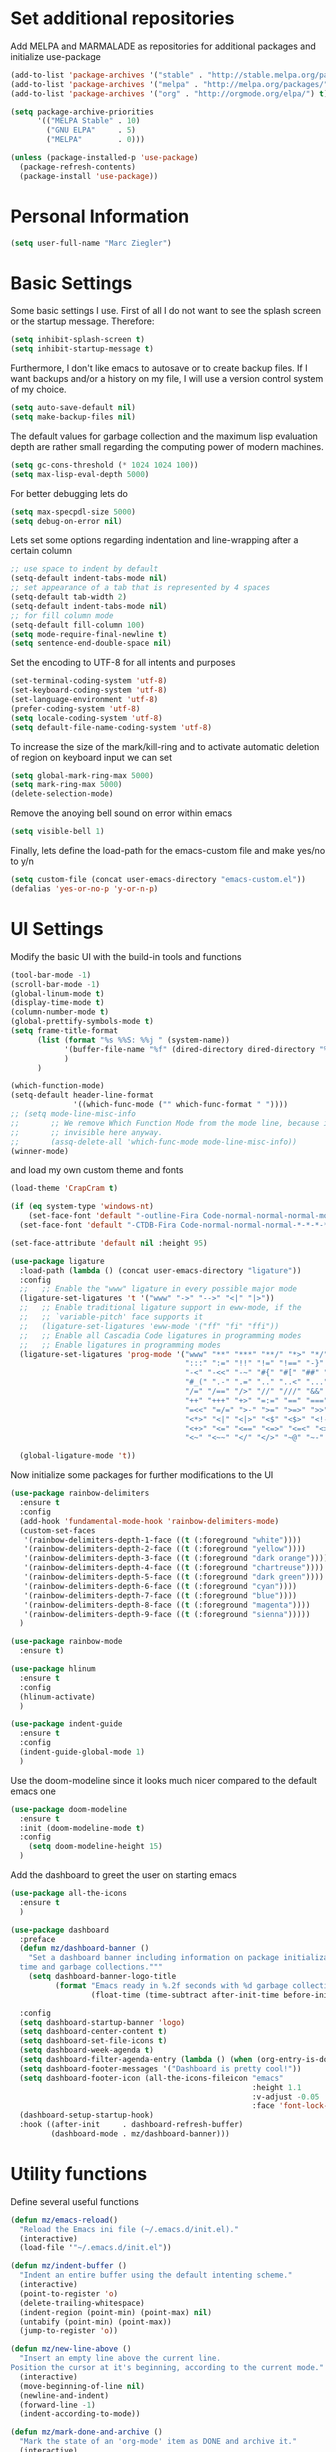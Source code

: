 * Set additional repositories
  Add MELPA and MARMALADE as repositories for additional packages and initialize use-package
  #+BEGIN_SRC emacs-lisp
    (add-to-list 'package-archives '("stable" . "http://stable.melpa.org/packages/"))
    (add-to-list 'package-archives '("melpa" . "http://melpa.org/packages/"))
    (add-to-list 'package-archives '("org" . "http://orgmode.org/elpa/") t)

    (setq package-archive-priorities
          '(("MELPA Stable" . 10)
            ("GNU ELPA"     . 5)
            ("MELPA"        . 0)))

    (unless (package-installed-p 'use-package)
      (package-refresh-contents)
      (package-install 'use-package))
  #+END_SRC

* Personal Information
  #+BEGIN_SRC emacs-lisp
    (setq user-full-name "Marc Ziegler")
  #+END_SRC

* Basic Settings
  Some basic settings I use. First of all I do not want to see the splash screen or the
  startup message. Therefore:
  #+BEGIN_SRC emacs-lisp
    (setq inhibit-splash-screen t)
    (setq inhibit-startup-message t)
  #+END_SRC
  Furthermore, I don't like emacs to autosave or to create backup files.
  If I want backups and/or a history on my file, I will use a version control system of my choice.
  #+BEGIN_SRC emacs-lisp
    (setq auto-save-default nil)
    (setq make-backup-files nil)
  #+END_SRC
  The default values for garbage collection and the maximum lisp evaluation depth are rather small
  regarding the computing power of modern machines.
  #+BEGIN_SRC emacs-lisp
    (setq gc-cons-threshold (* 1024 1024 100))
    (setq max-lisp-eval-depth 5000)
  #+END_SRC
  For better debugging lets do
  #+BEGIN_SRC emacs-lisp
    (setq max-specpdl-size 5000)
    (setq debug-on-error nil)
  #+END_SRC
  Lets set some options regarding indentation and line-wrapping after a certain column
  #+BEGIN_SRC emacs-lisp
    ;; use space to indent by default
    (setq-default indent-tabs-mode nil)
    ;; set appearance of a tab that is represented by 4 spaces
    (setq-default tab-width 2)
    (setq-default indent-tabs-mode nil)
    ;; for fill column mode
    (setq-default fill-column 100)
    (setq mode-require-final-newline t)
    (setq sentence-end-double-space nil)
  #+END_SRC
  Set the encoding to UTF-8 for all intents and purposes
  #+BEGIN_SRC emacs-lisp
    (set-terminal-coding-system 'utf-8)
    (set-keyboard-coding-system 'utf-8)
    (set-language-environment 'utf-8) 
    (prefer-coding-system 'utf-8)
    (setq locale-coding-system 'utf-8)
    (setq default-file-name-coding-system 'utf-8)
  #+END_SRC
  To increase the size of the mark/kill-ring and to activate automatic deletion of region on keyboard
  input we can set
  #+BEGIN_SRC emacs-lisp
    (setq global-mark-ring-max 5000)
    (setq mark-ring-max 5000)
    (delete-selection-mode)
  #+END_SRC
  Remove the anoying bell sound on error within emacs
  #+BEGIN_SRC emacs-lisp
    (setq visible-bell 1)
  #+END_SRC
  Finally, lets define the load-path for the emacs-custom file and make yes/no to y/n
  #+BEGIN_SRC emacs-lisp
    (setq custom-file (concat user-emacs-directory "emacs-custom.el"))
    (defalias 'yes-or-no-p 'y-or-n-p)
  #+END_SRC

* UI Settings
  Modify the basic UI with the build-in tools and functions
  #+BEGIN_SRC emacs-lisp
    (tool-bar-mode -1)
    (scroll-bar-mode -1)
    (global-linum-mode t)
    (display-time-mode t)
    (column-number-mode t)
    (global-prettify-symbols-mode t)
    (setq frame-title-format
          (list (format "%s %%S: %%j " (system-name))
                '(buffer-file-name "%f" (dired-directory dired-directory "%b"))
                )
          )

    (which-function-mode)
    (setq-default header-line-format
                  '((which-func-mode ("" which-func-format " "))))
    ;; (setq mode-line-misc-info
    ;;       ;; We remove Which Function Mode from the mode line, because it's mostly
    ;;       ;; invisible here anyway.
    ;;       (assq-delete-all 'which-func-mode mode-line-misc-info))
    (winner-mode)
  #+END_SRC
  and load my own custom theme and fonts
  #+BEGIN_SRC emacs-lisp
    (load-theme 'CrapCram t)

    (if (eq system-type 'windows-nt)
        (set-face-font 'default "-outline-Fira Code-normal-normal-normal-mono-*-*-*-*-c-*-iso10646-1")
      (set-face-font 'default "-CTDB-Fira Code-normal-normal-normal-*-*-*-*-*-d-0-iso10646-1"))

    (set-face-attribute 'default nil :height 95)

    (use-package ligature
      :load-path (lambda () (concat user-emacs-directory "ligature"))
      :config
      ;;   ;; Enable the "www" ligature in every possible major mode
      (ligature-set-ligatures 't '("www" "->" "-->" "<|" "|>"))
      ;;   ;; Enable traditional ligature support in eww-mode, if the
      ;;   ;; `variable-pitch' face supports it
      ;;   (ligature-set-ligatures 'eww-mode '("ff" "fi" "ffi"))
      ;;   ;; Enable all Cascadia Code ligatures in programming modes
      ;;   ;; Enable ligatures in programming modes
      (ligature-set-ligatures 'prog-mode '("www" "**" "***" "**/" "*>" "*/" "\\\\" "\\\\\\" "{-" "::"
                                           ":::" ":=" "!!" "!=" "!==" "-}" "----" "-->" "->" "->>"
                                           "-<" "-<<" "-~" "#{" "#[" "##" "###" "####" "#(" "#?" "#_"
                                           "#_(" ".-" ".=" ".." "..<" "..." "?=" ";;" "/*" "/**"
                                           "/=" "/==" "/>" "//" "///" "&&" "||" "||=" "|=" "|>" "^=" "$>"
                                           "++" "+++" "+>" "=:=" "==" "===" "==>" "=>" "=>>" "<="
                                           "=<<" "=/=" ">-" ">=" ">=>" ">>" ">>-" ">>=" ">>>" "<*"
                                           "<*>" "<|" "<|>" "<$" "<$>" "<!--" "<-" "<--" "<->" "<+"
                                           "<+>" "<=" "<==" "<=>" "<=<" "<>" "<<" "<<-" "<<=" "<<<"
                                           "<~" "<~~" "</" "</>" "~@" "~-" "~>" "~~" "~~>" "%%"))

      (global-ligature-mode 't))
  #+END_SRC
  Now initialize some packages for further modifications to the UI
  #+BEGIN_SRC emacs-lisp
    (use-package rainbow-delimiters
      :ensure t
      :config
      (add-hook 'fundamental-mode-hook 'rainbow-delimiters-mode)
      (custom-set-faces
       '(rainbow-delimiters-depth-1-face ((t (:foreground "white"))))
       '(rainbow-delimiters-depth-2-face ((t (:foreground "yellow"))))
       '(rainbow-delimiters-depth-3-face ((t (:foreground "dark orange"))))
       '(rainbow-delimiters-depth-4-face ((t (:foreground "chartreuse"))))
       '(rainbow-delimiters-depth-5-face ((t (:foreground "dark green"))))
       '(rainbow-delimiters-depth-6-face ((t (:foreground "cyan"))))
       '(rainbow-delimiters-depth-7-face ((t (:foreground "blue"))))
       '(rainbow-delimiters-depth-8-face ((t (:foreground "magenta"))))
       '(rainbow-delimiters-depth-9-face ((t (:foreground "sienna")))))
      )

    (use-package rainbow-mode
      :ensure t)

    (use-package hlinum
      :ensure t
      :config
      (hlinum-activate)
      )

    (use-package indent-guide
      :ensure t
      :config
      (indent-guide-global-mode 1)
      )

  #+END_SRC
  Use the doom-modeline since it looks much nicer compared to the default emacs one
  #+begin_src emacs-lisp
    (use-package doom-modeline
      :ensure t
      :init (doom-modeline-mode t)
      :config
        (setq doom-modeline-height 15)
      )
  #+end_src
  
  Add the dashboard to greet the user on starting emacs
  #+BEGIN_SRC emacs-lisp
    (use-package all-the-icons
      :ensure t
      )

    (use-package dashboard
      :preface
      (defun mz/dashboard-banner ()
        "Set a dashboard banner including information on package initialization
      time and garbage collections."""
        (setq dashboard-banner-logo-title
              (format "Emacs ready in %.2f seconds with %d garbage collections."
                      (float-time (time-subtract after-init-time before-init-time)) gcs-done)))

      :config
      (setq dashboard-startup-banner 'logo)
      (setq dashboard-center-content t)
      (setq dashboard-set-file-icons t)
      (setq dashboard-week-agenda t)
      (setq dashboard-filter-agenda-entry (lambda () (when (org-entry-is-done-p) (point))))
      (setq dashboard-footer-messages '("Dashboard is pretty cool!"))
      (setq dashboard-footer-icon (all-the-icons-fileicon "emacs"
                                                          :height 1.1
                                                          :v-adjust -0.05
                                                          :face 'font-lock-keyword-face))
      (dashboard-setup-startup-hook)
      :hook ((after-init     . dashboard-refresh-buffer)
             (dashboard-mode . mz/dashboard-banner)))
  #+END_SRC

* Utility functions
  Define several useful functions
  #+BEGIN_SRC emacs-lisp
    (defun mz/emacs-reload()
      "Reload the Emacs ini file (~/.emacs.d/init.el)."
      (interactive)
      (load-file '"~/.emacs.d/init.el"))

    (defun mz/indent-buffer ()
      "Indent an entire buffer using the default intenting scheme."
      (interactive)
      (point-to-register 'o)
      (delete-trailing-whitespace)
      (indent-region (point-min) (point-max) nil)
      (untabify (point-min) (point-max))
      (jump-to-register 'o))

    (defun mz/new-line-above ()
      "Insert an empty line above the current line.
    Position the cursor at it's beginning, according to the current mode."
      (interactive)
      (move-beginning-of-line nil)
      (newline-and-indent)
      (forward-line -1)
      (indent-according-to-mode))

    (defun mz/mark-done-and-archive ()
      "Mark the state of an 'org-mode' item as DONE and archive it."
      (interactive)
      (org-todo 'done)
      (org-archive-subtree))

    (defun mz/print-list (list)
      "A function to print a LIST in a formatted matter."
      (dotimes (item (length list))
        (insert (prin1-to-string (elt list item)))
        (insert " ")))

    (defun mz/my_compile ()
      "Take the makefile in current folder or in build folder."
      (interactive)
      (if (file-exists-p "Makefile")
          (progn
            (setq compile-command "make -j4")
            )
        (progn
          (setq compile-command
                (concat "cd "
                        (replace-regexp-in-string "src" "build" (file-name-directory buffer-file-name))
                        " && make -j4"))))
      (compile compile-command))

    (defun mz/workwndw()
      "Load specific files and the window accordingly."
      (interactive)
      (find-file "~/Stuff/ToDo/todo.org")
      (split-window-right)
      (find-file "~/Stuff/ToDo/agenda.org")
      (split-window-below)
      (find-file "~/Stuff/ToDo/worktime.org")
      (windmove-right)
      (outline-show-all))

    (defun mz/fast-calc()
      "Parse for ++$1++ and substiute with the calculated result of $1."
      (interactive)
      (save-excursion)
      (beginning-of-buffer)
      (while (re-search-forward "\\+\\+" nil t)
        (progn
          (beginning-of-buffer)
          (when (re-search-forward "\\+\\+[ \\.0-9\\+\\(\\)\\*\\/\\-]+\\+\\+" nil t)
            (setf
             (point) (match-beginning 0)
             (mark) (match-end 0)))
          (save-restriction
            (narrow-to-region (region-beginning) (region-end))
            (replace-string "++" "")
            (exchange-point-and-mark)
            (replace-string
             (buffer-substring (region-beginning) (region-end))
             (calc-eval
              (buffer-substring
               (region-beginning) (region-end))))))))


    (defun mz/buffer-skippable (buffername)
      "Check if the BUFFERNAME startes either with '*' or is within the buffer-exceptions."
      (setq star-buffer-exceptions '("^\\*scratch\\*$" "^\\*R.*\\*$" "^\\*Python.*\\*$"
                                     "^\\*julia.*\\*$" "^\\*shell\\*$") )
      (setq normal-buffer-exceptions '("^magit[-:].*$"))
      (setq in-star-buffers nil)
      (setq in-buffer-exceptions nil)

      (dolist (current-restring star-buffer-exceptions in-star-buffers)
        (setq in-star-buffers (cons (not (string-match current-restring buffername)) in-star-buffers)))
      (setq in-star-buffers (cons (string-match "^\\*.*\\*$" buffername) in-star-buffers))

      (dolist (current-restring normal-buffer-exceptions in-buffer-exceptions)
        (setq in-buffer-exceptions (cons (string-match current-restring buffername) in-buffer-exceptions)))

      (or (null (memq nil in-star-buffers)) (null (memq nil in-buffer-exceptions)))
      )

    (defun mz/next-buffer()
      "Go to the next buffer and continue if the buffer is skippable according to mz/buffer-skippable."
      (interactive)
      (next-buffer)
      (while (mz/buffer-skippable (buffer-name))
        (next-buffer)))

    (defun mz/previous-buffer()
      "Go to the previous buffer and continue if the buffer is skippable according to mz/buffer-skippable."
      (interactive)
      (previous-buffer)
      (while (mz/buffer-skippable (buffer-name))
        (previous-buffer)))

    (defun mz/mark-everything-in-parenthesis()
      "Mark everything within parenthesis."
      (interactive)
      (sp-beginning-of-sexp)
      (set-mark-command nil)
      (sp-end-of-sexp))
  #+END_SRC

  #+RESULTS:
  : mz/mark-everything-in-parenthesis

* Activate global packages
** Global modes and packages
   The following packages are concerned with some visual things, like parenthesis mode, highlighting
   etc.
   #+BEGIN_SRC emacs-lisp
     (use-package smartparens
       :ensure t
       :init (smartparens-global-mode 1)
       :bind (("M-p a" . sp-beginning-of-sexp)
              ("M-p e" . sp-end-of-sexp)
              ("M-p k" . sp-kill-sexp)
              ("M-p d" . sp-unwrap-sexp)
              ("M-p m" . mz/mark-everything-in-parenthesis)
              ("M-p r" . sp-rewrap-sexp)
              :map smartparens-mode-map
              ("C-<left>" . nil)
              ("C-<right>" . nil)
              ("M-r" . nil)
              ("M-s" . nil))
       :config
       (turn-on-smartparens-mode)
       (sp-pair "(" ")" :wrap "M-p (")
       (sp-pair "[" "]" :wrap "M-p [")
       (sp-pair "{" "}" :wrap "M-p {")
       (sp-pair "'" "'" :wrap "M-p '")
       (sp-local-pair 'emacs-lisp-mode "'" "")
       (sp-local-pair 'sh-mode "<" ">" :wrap "M-p <")
       (sp-local-pair 'xml-mode "<" "/>" :wrap "M-p <")
       (sp-local-pair 'latex-mode "$" "$" :wrap "M-p $")
       (sp-local-pair 'org-mode "/" "/" :wrap "M-p /")
       (sp-local-pair 'org-mode "_" "_" :wrap "M-p _"))

     (use-package guide-key
       :ensure t
       :config
       (setq guide-key/guide-key-sequence t)
       (guide-key-mode 1))

     (use-package anzu
       :ensure t
       :bind (("M-%" . anzu-query-replace)
              ("C-M-%" . anzu-query-replace-regexp))
       :config
       (global-anzu-mode 1))

     (use-package undo-tree
       :ensure t
       :config
       (global-undo-tree-mode)
       (setq undo-tree-visualizer-timestamps t)
       (setq undo-tree-visualizer-diff t))
   #+END_SRC
   Next are some generally useful packages which are helping with basic editing.
   #+BEGIN_SRC emacs-lisp
     (use-package exec-path-from-shell
       :if (memq window-system '(mac ns))
       :ensure t
       :config
       (exec-path-from-shell-initialize))


     (use-package multiple-cursors
       :ensure t)

     (use-package dictcc
       :ensure t
       :init
       (if window-system
           (define-key input-decode-map [?\C-m] [C-m]))
       :bind (("<C-m> d" . dictcc)
              ("<C-m> D" . dictcc-at-point)))

     (use-package recentf
       :ensure t
       :init
       (setq recentf-max-saved-items 200
             recentf-max-menu-items 20)
       (recentf-mode))

     (use-package flyspell
       :ensure t)

     (use-package writegood-mode
       :ensure t
       :init
       (add-hook 'flyspell-mode-hook (lambda () (writegood-mode 1)))
       :config
       (set-face-underline 'writegood-passive-voice-face nil)
       (set-face-background 'writegood-duplicates-face "#AA1111"))
   #+END_SRC
** Company
   Basic company setup
   #+BEGIN_SRC emacs-lisp
     (use-package company
       :ensure t
       :bind (("C-." . company-files))
       :config
       (setq company-frontends nil)
       (add-to-list 'company-backends 'company-elisp)
       (add-hook 'after-init-hook 'global-company-mode)
       (global-company-mode 1)
       (setq company-idle-delay 'nil)
       )
   #+END_SRC

** Yasnippet
   Additional Yasnippet stuff
   #+BEGIN_SRC emacs-lisp
     (use-package yasnippet
       :ensure t
       :config
       (yas-global-mode 1)
       :bind (:map yas-keymap
                   ("<return>" . yas/exit-all-snippets)
                   ("C-e" . (lambda()
                              (interactive)
                              (let* ((snippet (car (yas--snippets-at-point)))
                                     (position (yas--field-end (yas--snippet-active-field snippet))))
                                (if (= (point) position)
                                    (move-end-of-line 1)
                                  (goto-char position)))))
                   ("C-a" . (lambda()
                              (interactive)
                              (let* ((snippet (car (yas--snippets-at-point)))
                                     (position (yas--field-start (yas--snippet-active-field snippet))))
                                (if (= (point) position)
                                    (move-beginning-of-line 1)
                                  (goto-char position))))))
       :config
       (setq yas-verbosity 1)
       (setq yas-wrap-around-region t))
   #+END_SRC
** Helm setup
   My setup of helm
   #+BEGIN_SRC emacs-lisp
     (use-package helm
       :ensure t
       :bind (("C-x C-h" . helm-command-prefix)
              ("C-x h" . nil)
              ("M-x" . helm-M-x)
              ("M-y" . helm-show-kill-ring)
              ("C-x b" . helm-mini)
              ("C-x C-f" . helm-find-files)
              ("C-x h w" . helm-wikipedia-suggest)
              ("C-x h SPC" . helm-all-mark-rings)
              ("C-x h o" . helm-occur)
              ("C-x h x" . helm-register)
              :map helm-map
              ("C-z" . helm-select-action)
              ("<tab>" . helm-execute-persistent-action)
              ("C-i" . helm-execute-persistent-action)
              :map helm-grep-mode-map
              ("<return>" . helm-grep-mode-jump-other-window)
              ("n" . helm-grep-mode-jump-other-window-forward)
              ("p" . helm-grep-mode-jump-other-window-backward)
              )
       :config
       (defvar helm-alive-p)
       (setq helm-split-window-in-side-p t ; open helm buffer inside current window, not occupy whole other window
             helm-move-to-line-cycle-in-source t ; move to end/beginning of source when reaching top/bottom of source.
             helm-ff-search-library-in-sexp t ; search for library in `require' and `declare-function' sexp.
             helm-scroll-amount 8 ; scroll 8 lines other window using M-<next>/M-<prior>
             helm-ff-file-name-history-use-recentf t)

       (helm-autoresize-mode t)

       (setq helm-apropos-fuzzy-match t)
       (setq helm-buffers-fuzzy-matching t
             helm-recentf-fuzzy-match    t)
       (setq helm-semantic-fuzzy-match t
             helm-imenu-fuzzy-match    t)
       (helm-mode 1)
       )

     (use-package helm-swoop
       :ensure t
       :after (helm)
       :bind  (("M-s" . helm-swoop)))

     (use-package helm-flycheck
       :ensure t
       :after (helm flycheck)
       )
     (use-package helm-flyspell
       :ensure t
       :after (helm flyspell)
       )
     (use-package helm-company
       :ensure t
       :after (helm company)
       :bind (("C-<tab>" . helm-company))
       :init (progn
               (defun my-helm-company-complete ()
                 (interactive)
                 (when (company-complete) (helm-company)))
               (add-to-list 'completion-at-point-functions
                            #'comint-dynamic-complete-filename)))

   #+END_SRC
** Magit
   #+BEGIN_SRC emacs-lisp
     (if (or (locate-file "git" exec-path) (locate-file "git.exe" exec-path))
         (use-package magit
           :ensure t
           :bind (( "C-x g" . magit-status))))
   #+END_SRC
** Evil-mode
   Alright, here the evil-mode package is loaded and defined to use vim-like movements and controls.
   #+begin_src emacs-lisp 
;     (use-package evil
;       :ensure t
;       :init
;       (setq evil-want-integration t)
;       (setq evil-want-keybinding nil)
;       (setq evil-want-C-u-scroll t)
;       :config
;       (evil-mode 1)
;       )
   #+end_src


* Programming Stuff
  We add modes for several programming languages and local keybindings
  #+BEGIN_SRC emacs-lisp
    (use-package flycheck
      :ensure t
      :config
      (global-flycheck-mode 1))
  #+END_SRC
** R-mode
   #+BEGIN_SRC emacs-lisp
     (use-package ess
       :ensure t
       :config
       (use-package ess-smart-underscore
         :ensure t)
       )

     (add-hook 'R-mode-hook #'rainbow-delimiters-mode)
     (add-hook 'R-mode-hook #'rainbow-mode)
     (add-hook 'R-mode-hook 'hs-minor-mode)
   #+END_SRC
** JULIA MODE
   #+BEGIN_SRC emacs-lisp
     (if (locate-file "julia" exec-path)
         (progn
           (use-package julia-mode
             :ensure t)
           (use-package flycheck-julia
             :ensure t)
           (use-package julia-shell
             :ensure t)
           (add-to-list 'auto-mode-alist '("\\.jl$" . ess-julia-mode))
           (add-hook 'ess-julia-mode-hook #'rainbow-delimiters-mode)
           (add-hook 'ess-julia-mode-hook 'hs-minor-mode)
           (add-hook 'julia-mode-hook 'hs-minor-mode)
           (add-hook 'ess-julia-mode-hook 'flycheck-mode)
           (add-to-list 'hs-special-modes-alist
                        '(julia-mode "\\(function*\\|while*\\|for*\\|if*\\)" "\\(end\\)" "/[*/]" forward-sexp hs-c-like-adjust-block-beginning))
           (add-to-list 'hs-special-modes-alist
                        '(ess-julia-mode "\\(function*\\|while*\\|for*\\|if*\\)" "\\(end\\)" "/[*/]" forward-sexp hs-c-like-adjust-block-beginning))))
   #+END_SRC

** LISP MODE
   Emacs Lisp configuration
   #+BEGIN_SRC emacs-lisp
     (add-hook 'lisp-mode-hook 'rainbow-delimiters-mode)
     (add-hook 'lisp-mode-hook 'hs-minor-mode)
     (add-hook 'emacs-lisp-mode-hook 'rainbow-delimiters-mode)
     (add-hook 'emacs-lisp-mode-hook 'hs-minor-mode)
     (add-to-list 'auto-mode-alist '("\\.el$" . lisp-interaction-mode))
     (add-hook 'lisp-interaction-mode 'rainbow-delimiters-mode)
     (add-hook 'lisp-interaction-mode 'hs-minor-mode)

   #+END_SRC
** GNUPLOT MODE
   #+BEGIN_SRC emacs-lisp
     (if (locate-file "gnuplot" exec-path)
         (progn
           (use-package gnuplot-mode
             :ensure t
             :config
             (use-package gnuplot
               :ensure t
               :config
               (autoload 'gnuplot-mode "gnuplot" "gnuplot major mode" t)
               (autoload 'gnuplot-make-buffer "gnuplot" "open a buffer in gnuplot mode" t)

               (add-to-list 'auto-mode-alist '("\\.gnu$" . gnuplot-mode))
               (add-to-list 'auto-mode-alist '("\\.plt$" . gnuplot-mode))

               (add-hook 'gnuplot-mode-hook
                         (lambda () (local-set-key (kbd "C-c C-c") 'gnuplot-run-buffer)))
               (add-hook 'gnuplot-mode-hook #'rainbow-delimiters-mode)
               (add-hook 'gnuplot-mode-hook #'rainbow-mode)
               (add-hook 'gnuplot-mode-hook 'hs-minor-mode)
               ))))
   #+END_SRC

** BASH MODE and CONF MDOE
   #+BEGIN_SRC emacs-lisp
     (add-hook 'shell-script-mode-hook #'rainbow-delimiters-mode)
     (add-hook 'shell-script-mode-hook #'rainbow-mode)
     (add-hook 'sh-mode-hook #'rainbow-delimiters-mode)
     (add-hook 'sh-mode-hook #'rainbow-mode)
     (add-hook 'sh-mode-hook 'hs-minor-mode)
     (add-to-list 'hs-special-modes-alist '(sh-mode "\\(do\\|then\\|in\\)" "\\(done\\|fi\\|esac\\|elif\\)" "/[*/]" nil nil))

     (add-to-list 'auto-mode-alist '("\\.service$" . conf-mode))
   #+END_SRC

** Python
   #+BEGIN_SRC emacs-lisp
     (if (locate-file "python" exec-path)
         (progn
           (use-package python
             :mode ("\\.py\\'" . python-mode)
             ("\\.wsgi$" . python-mode)
             :interpreter ("python" . python-mode)
             :init
             (setq-default indent-tabs-mode nil)
             :config
             (setq python-indent-offset 4)

             (use-package py-autopep8
               :ensure t)

             (add-hook 'python-mode-hook 'smartparens-mode)
             (add-hook 'python-mode-hook 'rainbow-mode)
             (add-hook 'python-mode-hook 'rainbow-delimiters-mode)
             (add-hook 'python-mode-hook 'global-ede-mode)
             (add-hook 'python-mode-hook 'turn-on-auto-fill)
             (add-hook 'python-mode-hook 'hs-minor-mode)
             )

           (use-package company-jedi
             :ensure t
             :init
             (add-hook 'python-mode-hook (lambda () (add-to-list 'company-backends 'company-jedi)))
             (setq company-jedi-python-bin "python"))

           (use-package anaconda-mode
             :ensure t
             :init (add-hook 'python-mode-hook 'anaconda-mode)
             (add-hook 'python-mode-hook 'anaconda-eldoc-mode)
             :config (use-package company-anaconda
                       :ensure t
                       :init (add-hook 'python-mode-hook 'anaconda-mode)
                       (eval-after-load "company"
                         '(add-to-list 'company-backends '(company-anaconda :with company-capf)))))

           (use-package elpy
             :ensure t
             :commands elpy-enable
             :init (with-eval-after-load 'python (elpy-enable))

             :config
             (electric-indent-local-mode -1)
             (delete 'elpy-module-highlight-indentation elpy-modules)
             (delete 'elpy-module-flymake elpy-modules)

             (defun ha/elpy-goto-definition ()
               (interactive)
               (condition-case err
                   (elpy-goto-definition)
                 ('error (xref-find-definitions (symbol-name (symbol-at-point))))))

             :bind (:map elpy-mode-map ([remap elpy-goto-definition] .
                                        ha/elpy-goto-definition)))))


   #+END_SRC
** AUCTEX
   Everything that corresponds to latex
   #+BEGIN_SRC emacs-lisp
     (if (locate-file "xelatex" exec-path)
         (progn
           (use-package auctex
             :ensure t
             :mode (("\\.tex\\'" . latex-mode)
                    ("\\.sty\\'" . latex-mode))
             :commands (latex-mode LaTeX-mode plain-tex-mode)
             :config
             (use-package company-auctex
               :ensure t
               :config
               (company-auctex-init))
             (use-package outline-magic
               :ensure t
               :config
               (define-key outline-minor-mode-map (kbd "<backtab>") 'outline-cycle))
             (TeX-add-style-hook
              "latex"
              (lambda ()
                (LaTeX-add-environments
                 '("frame" LaTeX-env-contents)))))


           (defun my-latex-mode-hook()
             (TeX-fold-mode 1)
             (hs-minor-mode nil)
             (outline-minor-mode 1)
             (add-hook 'find-file-hook 'TeX-fold-buffer t t)
             (local-set-key [C-c C-g] 'TeX-kill-job)
             (turn-on-auto-fill)
             (rainbow-delimiters-mode)
             (rainbow-mode)
             (TeX-source-correlate-mode)
             (turn-on-reftex)
             (LaTeX-math-mode)
             (LaTeX-preview-setup)
             (flyspell-mode 1)
             (setq TeX-auto-save t
                   TeX-parse-self t
                   TeX-save-query t
                   TeX-PDF-mode t
                   TeX-engine 'xetex
                   latex-run-command "xelatex --shell-escape"
                   reftex-plug-into-AUCTeX t)
             (local-unset-key (kbd "$"))
             )

           (add-hook 'latex-mode-hook 'my-latex-mode-hook)
           (add-hook 'LaTeX-mode-hook 'my-latex-mode-hook)

           ;;(add-to-list 'TeX-view-program-list '("okular" "okular -p %(outpage) --unique %o"))
           (setq TeX-view-program-selection
                 (quote
                  (((output-dvi style-pstricks)
                    "dvips and gv")
                   (output-dvi "xdvi")
                   (output-pdf "okular")
                   (output-html "xdg-open"))))
           (setq LaTeX-command-style (quote (("" "%(PDF)%(latex) --shell-escape %S%(PDFout)"))))
           ))
   #+END_SRC
** CSV
   #+BEGIN_SRC emacs-lisp
     (use-package csv-mode
       :ensure t)
   #+END_SRC
** Lua
   #+begin_src emacs-lisp
     (if (locate-file "lua" exec-path)
         (progn
           (use-package lua-mode
             :ensure t)
           (use-package flymake-lua
             :ensure t)
           (use-package luarocks
             :ensure t)
           (use-package company-lua
             :ensure t
             :config
             (add-to-list 'company-backends 'company-lua))))
   #+end_src
* ORG-MODE
  My org-mode setup
  #+BEGIN_SRC emacs-lisp
    (if (eq system-type 'windows-nt)
        (setq org-directory "C:/ToDo")
      (setq org-directory "/home/zieglemc/ToDo"))

    (define-obsolete-function-alias 'org-define-error 'define-error)
    (defun org-file-path (filename)
      "Return the absolute adress of an org file, given its relative name"
      (interactive)
      (message "%s" (concat (file-name-as-directory org-directory) filename))
      )

    (use-package org
      :ensure org-plus-contrib
      )

    (setq org-archive-location
          (concat (org-file-path "archive.org") "::* From %s" ))

    (add-to-list 'auto-mode-alist '("\\.org$" . org-mode))
    (add-to-list 'auto-mode-alist '("\\.todo$" . org-mode))

    (setq org-hide-leading-stars t)
    (setq org-ellipsis "  ↘") ;(format "%s" (all-the-icons-material "wrap_text" :height 1.5)))

    (use-package org-bullets
      :ensure t
      )

    (use-package org-pretty-tags
      :ensure t
      :config
      (org-pretty-tags-global-mode)
      )

    (defun my-org-mode-hook ()
      (org-bullets-mode 1)
      (hs-minor-mode 1)
      (visual-line-mode 1)
      (auto-fill-mode 1)
      (flyspell-mode 1)
      (rainbow-mode 1)
      (rainbow-delimiters-mode 0)
      )

    (add-hook 'org-mode-hook 'my-org-mode-hook)

    (setq org-src-fontify-natively t)
    (setq org-src-tab-acts-natively t)

    (setq org-agenda-custom-commands
          '(("W" "Show entries for 3 weeks" agenda "" ((org-agenda-span 21)))))

    (setq org-agenda-files `(
                             ,(org-file-path "todo.org")
                             ,(org-file-path "ideas.org")
                             ,(org-file-path "to-read.org")
                             ,(org-file-path "agenda.org")
                             ))

    (setq org-log-done 'time)
    (define-key global-map "\C-c\C-x\C-s" 'mz/mark-done-and-archive)

    (setq org-file-apps
          '((auto-mode . emacs)
            ("\\.x?html?\\'" . "firefox %s")
            ("\\.pdf\\'" . "okular \"%s\"")
            ("\\.pdf::\\([0-9]+\\)\\'" . "okular \"%s\"")
            ("\\.nrrd\\'" . "vv %s")
            ("\\.jpg\\'" . "gpicview %s")
            ("\\.raw\\'" . "imagej %s")
            ("\\.png\\'" . "gpicview $s")))

    (add-to-list 'org-modules 'org-collector)
  #+END_SRC
** Org functions
   Somes useful elisp functions to use in org-mode
   #+BEGIN_SRC emacs-lisp
     (defun mz/org-property-sum (prop)
       "Add up all the TALLY properties of headings underneath the current one
          The total is written to the TALLY_SUM property of this heading"
       (interactive "sProperty: ")
       (let ((total 0))
         (save-excursion
           (org-map-tree
            (lambda ()
              (let ((n (org-entry-get (point) prop)))
                (when (stringp n)
                  (setq total (+ total (string-to-number n))))))))
         (number-to-string total)))
   #+END_SRC

** Org Babel
   #+BEGIN_SRC emacs-lisp
     (org-babel-do-load-languages 'org-babel-load-languages
                                  '((emacs-lisp . t) (ruby . t) (gnuplot . t) (python . t) (gnuplot . t) (shell . t) (org . t) (lisp . t) (R . t)))
     (setq org-confirm-babel-evaluate nil)
   #+END_SRC
** Org export
   #+BEGIN_SRC emacs-lisp
     (setq org-export-coding-system 'utf-8)

     (use-package ox-twbs
       :ensure t)

     (if (locate-file "xelatex" exec-path)
         (use-package ox-pandoc
           :ensure t
           :config
           (setq org-pandoc-options-for-docx '((standalone . nil)))
           ))
   #+END_SRC
** Org drill
   In the case that I want to restart using org-drill, these lines must be uncommented.
   #+BEGIN_SRC emacs-lisp
     ;(add-to-list 'org-modules 'org-drill)
     ;(setq org-drill-add-random-noise-to-intervals-p t)
     ;(setq org-drill-hint-separator "|")
     ;(setq org-drill-left-cloze-delimiter "<[")
     ;(setq org-drill-right-cloze-delimiter "]>")
     ;(setq org-drill-learn-fraction 0.15)
     ;(load-file "~/.emacs.d/mz-functions/learnjapanese.el")
   #+END_SRC
** Org mode capture templates
   #+BEGIN_SRC emacs-lisp
     (setq mz/todo-file (org-file-path "todo.org"))
     (setq mz/ideas-file (org-file-path "ideas.org"))
     (setq mz/to-read-file (org-file-path "to-read.org"))
     (setq mz/how-to-file (org-file-path "how-to.org"))
     (setq mz/agenda-file (org-file-path "agenda.org"))

     (setq org-capture-templates
           '(
             ("t" "Todo"
              entry
              (file mz/todo-file))
             ("i" "Ideas"
              entry
              (file mz/ideas-file))
             ("r" "To Read"
              checkitem
              (file mz/to-read-file))
             ("h" "How-To"
              entry
              (file mz/how-to-file))
             ))

     (setq jp/vocabulary-file (org-file-path "Vocabulary.org"))
     (add-to-list 'org-capture-templates
                  '("j" "Japanese Word/Phrase" entry (file+headline jp/vocabulary-file "Words and Phrases")
                    "** %(jp/type-prompt)     :drill:\n   :PROPERTIES:\n   :DRILL_CARD_TYPE: multisided\n   :ADDED:    %U\n   :END:\n*** Japanese\n    %(jp/japanese-get-word (jp/japanese-prompt))\n*** English\n    %(jp/english-prompt)"))
     (add-to-list 'org-capture-templates
                  '("J" "Japanese Grammar" entry (file+headline jp/vocabulary-file "Grammar")
                    "** %(jp/grammar-type-prompt) :drill:\n   :PROPERTIES:\n   :DRILL_CARD_TYPE: hide2cloze\n   :ADDED:    %U\n   :END:\n   %(jp/definition-prompt)\n*** Example\n    %(jp/japanese-get-word (jp/japanese-prompt))\n    %(jp/english-prompt)"))
     (add-to-list 'org-capture-templates
                  '("a" "Agenda Entry" entry (file mz/agenda-file)
                    "* %^{Appointment}            %^G\n  %^T\n%?"))



   #+END_SRC
* Global Keybindings
** Personal keybindings
   #+BEGIN_SRC emacs-lisp
     (global-set-key (kbd "<f12>") 'eval-buffer)
     (global-set-key (kbd "<f5>") 'mz/my_compile)
     (global-set-key (kbd "M-+") 'mz/fast-calc)
     (global-set-key (kbd "M-o") 'mz/new-line-above)
     (global-set-key (kbd "C-x \\") 'mz/indent-buffer)

     (global-unset-key (kbd "C-x <left>"))
     (global-unset-key (kbd "C-x <right>"))
     (global-set-key (kbd "C-x <left>") 'mz/previous-buffer)
     (global-set-key (kbd "C-x <right>") 'mz/next-buffer)

     (global-set-key (kbd "C-<return>") 'make_newline)
     (global-set-key (kbd "RET") 'newline-and-indent)
     (global-set-key (kbd "C-!") 'repeat)

     ;; ibuffer
     (global-unset-key (kbd "C-x C-b"))
     (global-set-key (kbd "C-x C-b") 'ibuffer)

     (define-key winner-mode-map (kbd "C-c <left>") nil)
     (define-key winner-mode-map (kbd "C-c <right>") nil)

   #+END_SRC
** Global Org Keybindings
   #+BEGIN_SRC emacs-lisp
     (define-key org-mode-map (kbd "C-<tab>") nil)

     (global-set-key "\C-cl" 'org-store-link)
     (global-set-key "\C-ca" 'org-agenda)
     (global-set-key "\C-cc" 'org-capture)
     (global-set-key "\C-cb" 'org-iswitchb)
     (define-key org-mode-map (kbd "C-c <left>") 'org-metaleft)
     (define-key org-mode-map (kbd "C-c <right>") 'org-metaright)
     (define-key org-mode-map (kbd "C-c <up>") 'org-metaup)
     (define-key org-mode-map (kbd "C-c <down>") 'org-metadown)
     (define-key org-mode-map (kbd "C-c S-<left>") 'org-metashiftleft)
     (define-key org-mode-map (kbd "C-c S-<right>") 'org-metashiftright)
     (define-key org-mode-map (kbd "C-c S-<up>") 'org-metashiftup)
     (define-key org-mode-map (kbd "C-c S-<down>") 'org-metashiftdown)

     (define-key org-mode-map (kbd "C-c C-r") nil)
     (define-key org-mode-map (kbd "C-c C-r b") 'org-ref-helm-insert-cite-link)
     (define-key org-mode-map (kbd "C-c C-r r") 'org-ref-helm-insert-ref-link)
   #+END_SRC
** Other Keybindings
   Since there are some special keybindings which are interpreted as something different
   (like "C-i" == "<tab>") these have to be decoded.
   #+BEGIN_SRC emacs-lisp
     (if window-system
         (progn
           (define-key input-decode-map [?\C-m] [C-m])
           (define-key input-decode-map [?\C-i] [C-i])))
   #+END_SRC

